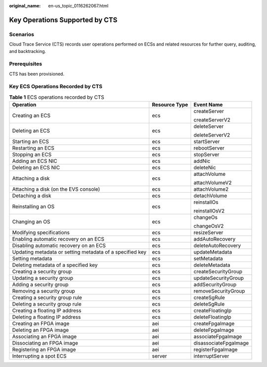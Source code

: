 :original_name: en-us_topic_0116262067.html

.. _en-us_topic_0116262067:

Key Operations Supported by CTS
===============================

Scenarios
---------

Cloud Trace Service (CTS) records user operations performed on ECSs and related resources for further query, auditing, and backtracking.

Prerequisites
-------------

CTS has been provisioned.

Key ECS Operations Recorded by CTS
----------------------------------

.. table:: **Table 1** ECS operations recorded by CTS

   +----------------------------------------------------------+-----------------------+-----------------------+
   | Operation                                                | Resource Type         | Event Name            |
   +==========================================================+=======================+=======================+
   | Creating an ECS                                          | ecs                   | createServer          |
   |                                                          |                       |                       |
   |                                                          |                       | createServerV2        |
   +----------------------------------------------------------+-----------------------+-----------------------+
   | Deleting an ECS                                          | ecs                   | deleteServer          |
   |                                                          |                       |                       |
   |                                                          |                       | deleteServerV2        |
   +----------------------------------------------------------+-----------------------+-----------------------+
   | Starting an ECS                                          | ecs                   | startServer           |
   +----------------------------------------------------------+-----------------------+-----------------------+
   | Restarting an ECS                                        | ecs                   | rebootServer          |
   +----------------------------------------------------------+-----------------------+-----------------------+
   | Stopping an ECS                                          | ecs                   | stopServer            |
   +----------------------------------------------------------+-----------------------+-----------------------+
   | Adding an ECS NIC                                        | ecs                   | addNic                |
   +----------------------------------------------------------+-----------------------+-----------------------+
   | Deleting an ECS NIC                                      | ecs                   | deleteNic             |
   +----------------------------------------------------------+-----------------------+-----------------------+
   | Attaching a disk                                         | ecs                   | attachVolume          |
   |                                                          |                       |                       |
   |                                                          |                       | attachVolumeV2        |
   +----------------------------------------------------------+-----------------------+-----------------------+
   | Attaching a disk (on the EVS console)                    | ecs                   | attachVolume2         |
   +----------------------------------------------------------+-----------------------+-----------------------+
   | Detaching a disk                                         | ecs                   | detachVolume          |
   +----------------------------------------------------------+-----------------------+-----------------------+
   | Reinstalling an OS                                       | ecs                   | reinstallOs           |
   |                                                          |                       |                       |
   |                                                          |                       | reinstallOsV2         |
   +----------------------------------------------------------+-----------------------+-----------------------+
   | Changing an OS                                           | ecs                   | changeOs              |
   |                                                          |                       |                       |
   |                                                          |                       | changeOsV2            |
   +----------------------------------------------------------+-----------------------+-----------------------+
   | Modifying specifications                                 | ecs                   | resizeServer          |
   +----------------------------------------------------------+-----------------------+-----------------------+
   | Enabling automatic recovery on an ECS                    | ecs                   | addAutoRecovery       |
   +----------------------------------------------------------+-----------------------+-----------------------+
   | Disabling automatic recovery on an ECS                   | ecs                   | deleteAutoRecovery    |
   +----------------------------------------------------------+-----------------------+-----------------------+
   | Updating metadata or setting metadata of a specified key | ecs                   | updateMetadata        |
   +----------------------------------------------------------+-----------------------+-----------------------+
   | Setting metadata                                         | ecs                   | setMetadata           |
   +----------------------------------------------------------+-----------------------+-----------------------+
   | Deleting metadata of a specified key                     | ecs                   | deleteMetadata        |
   +----------------------------------------------------------+-----------------------+-----------------------+
   | Creating a security group                                | ecs                   | createSecurityGroup   |
   +----------------------------------------------------------+-----------------------+-----------------------+
   | Updating a security group                                | ecs                   | updateSecurityGroup   |
   +----------------------------------------------------------+-----------------------+-----------------------+
   | Adding a security group                                  | ecs                   | addSecurityGroup      |
   +----------------------------------------------------------+-----------------------+-----------------------+
   | Removing a security group                                | ecs                   | removeSecurityGroup   |
   +----------------------------------------------------------+-----------------------+-----------------------+
   | Creating a security group rule                           | ecs                   | createSgRule          |
   +----------------------------------------------------------+-----------------------+-----------------------+
   | Deleting a security group rule                           | ecs                   | deleteSgRule          |
   +----------------------------------------------------------+-----------------------+-----------------------+
   | Creating a floating IP address                           | ecs                   | createFloatingIp      |
   +----------------------------------------------------------+-----------------------+-----------------------+
   | Deleting a floating IP address                           | ecs                   | deleteFloatingIp      |
   +----------------------------------------------------------+-----------------------+-----------------------+
   | Creating an FPGA image                                   | aei                   | createFpgaImage       |
   +----------------------------------------------------------+-----------------------+-----------------------+
   | Deleting an FPGA image                                   | aei                   | deleteFpgaImage       |
   +----------------------------------------------------------+-----------------------+-----------------------+
   | Associating an FPGA image                                | aei                   | associateFpgaImage    |
   +----------------------------------------------------------+-----------------------+-----------------------+
   | Dissociating an FPGA image                               | aei                   | disassociateFpgaImage |
   +----------------------------------------------------------+-----------------------+-----------------------+
   | Registering an FPGA image                                | aei                   | registerFpgaImage     |
   +----------------------------------------------------------+-----------------------+-----------------------+
   | Interrupting a spot ECS                                  | server                | interruptServer       |
   +----------------------------------------------------------+-----------------------+-----------------------+
